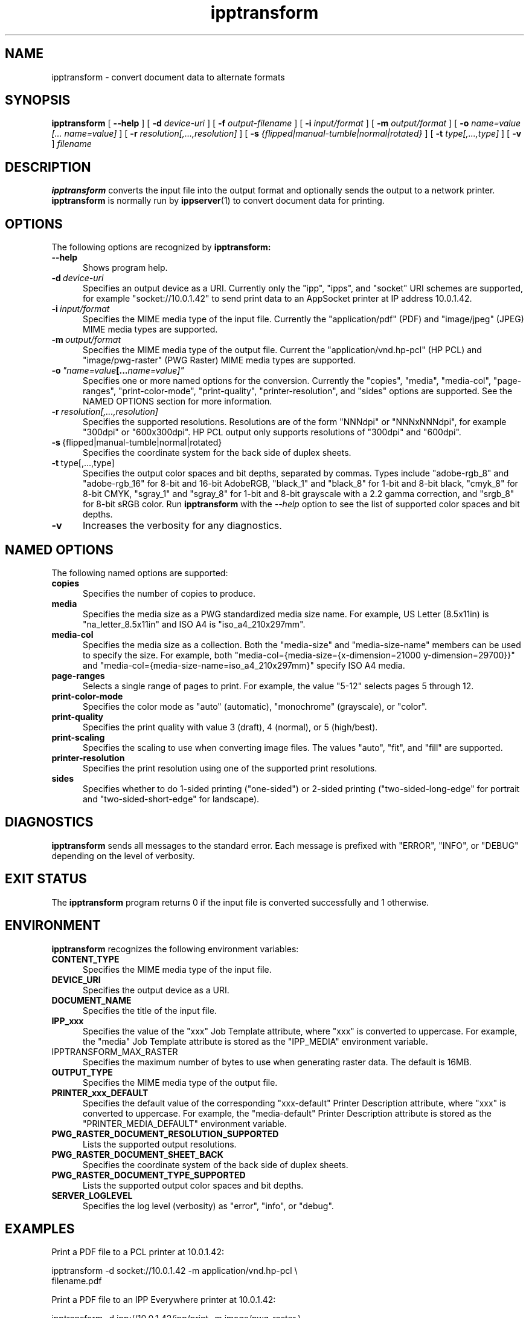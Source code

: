 .\"
.\" ipptransform man page.
.\"
.\" Copyright © 2016-2018 by the IEEE-ISTO Printer Working Group.
.\" Copyright © 2016-2018 by Apple Inc.
.\"
.\" Licensed under Apache License v2.0.  See the file "LICENSE" for more
.\" information.
.\"
.TH ipptransform 1 "ippsample" "22 June 2018" "Apple Inc."
.SH NAME
ipptransform \- convert document data to alternate formats
.SH SYNOPSIS
.B ipptransform
[
.B \-\-help
] [
.B \-d
.I device-uri
] [
.B \-f
.I output-filename
] [
.B \-i
.I input/format
] [
.B \-m
.I output/format
] [
.B \-o
.I "name=value [... name=value]"
] [
.B \-r
.I resolution[,...,resolution]
] [
.B \-s
.I {flipped|manual-tumble|normal|rotated}
] [
.B \-t
.I type[,...,type]
] [
.B \-v
]
.I filename
.SH DESCRIPTION
.B ipptransform
converts the input file into the output format and optionally sends the output to a network printer.
.B ipptransform
is normally run by
.BR ippserver (1)
to convert document data for printing.
.SH OPTIONS
The following options are recognized by
.B ipptransform:
.TP 5
.B \-\-help
Shows program help.
.TP 5
.BI \-d \ device-uri
Specifies an output device as a URI.
Currently only the "ipp", "ipps", and "socket" URI schemes are supported, for example "socket://10.0.1.42" to send print data to an AppSocket printer at IP address 10.0.1.42.
.TP 5
.BI \-i \ input/format
Specifies the MIME media type of the input file.
Currently the "application/pdf" (PDF) and "image/jpeg" (JPEG) MIME media types are supported.
.TP 5
.BI \-m \ output/format
Specifies the MIME media type of the output file.
Current the "application/vnd.hp-pcl" (HP PCL) and "image/pwg-raster" (PWG Raster) MIME media types are supported.
.TP 5
.BI \-o \ "name=value [... name=value]"
Specifies one or more named options for the conversion.
Currently the "copies", "media", "media-col", "page-ranges", "print-color-mode", "print-quality", "printer-resolution", and "sides" options are supported.
See the NAMED OPTIONS section for more information.
.TP 5
.BI \-r \ resolution[,...,resolution]
Specifies the supported resolutions.
Resolutions are of the form "NNNdpi" or "NNNxNNNdpi", for example "300dpi" or "600x300dpi".
HP PCL output only supports resolutions of "300dpi" and "600dpi".
.TP 5
.BR \-s \ {flipped|manual-tumble|normal|rotated}
Specifies the coordinate system for the back side of duplex sheets.
.TP 5
.BR \-t \ type[,...,type]
Specifies the output color spaces and bit depths, separated by commas.
Types include "adobe-rgb_8" and "adobe-rgb_16" for 8-bit and 16-bit AdobeRGB, "black_1" and "black_8" for 1-bit and 8-bit black, "cmyk_8" for 8-bit CMYK, "sgray_1" and "sgray_8" for 1-bit and 8-bit grayscale with a 2.2 gamma correction, and "srgb_8" for 8-bit sRGB color.
Run
.B ipptransform
with the
.I \-\-help
option to see the list of supported color spaces and bit depths.
.TP 5
.B \-v
Increases the verbosity for any diagnostics.
.SH NAMED OPTIONS
The following named options are supported:
.TP 5
.B copies
Specifies the number of copies to produce.
.TP 5
.B media
Specifies the media size as a PWG standardized media size name.
For example, US Letter (8.5x11in) is "na_letter_8.5x11in" and ISO A4 is "iso_a4_210x297mm".
.TP 5
.B media-col
Specifies the media size as a collection.
Both the "media-size" and "media-size-name" members can be used to specify the size.
For example, both "media-col={media-size={x-dimension=21000 y-dimension=29700}}" and "media-col={media-size-name=iso_a4_210x297mm}" specify ISO A4 media.
.TP 5
.B page-ranges
Selects a single range of pages to print.
For example, the value "5-12" selects pages 5 through 12.
.TP 5
.B print-color-mode
Specifies the color mode as "auto" (automatic), "monochrome" (grayscale), or "color".
.TP 5
.B print-quality
Specifies the print quality with value 3 (draft), 4 (normal), or 5 (high/best).
.TP 5
.B print-scaling
Specifies the scaling to use when converting image files.
The values "auto", "fit", and "fill" are supported.
.TP 5
.B printer-resolution
Specifies the print resolution using one of the supported print resolutions.
.TP 5
.B sides
Specifies whether to do 1-sided printing ("one-sided") or 2-sided printing ("two-sided-long-edge" for portrait and "two-sided-short-edge" for landscape).
.SH DIAGNOSTICS
.B ipptransform
sends all messages to the standard error.
Each message is prefixed with "ERROR", "INFO", or "DEBUG" depending on the level of verbosity.
.SH EXIT STATUS
The
.B ipptransform
program returns 0 if the input file is converted successfully and 1 otherwise.
.SH ENVIRONMENT
.B ipptransform
recognizes the following environment variables:
.TP 5
.B CONTENT_TYPE
Specifies the MIME media type of the input file.
.TP 5
.B DEVICE_URI
Specifies the output device as a URI.
.TP 5
.B DOCUMENT_NAME
Specifies the title of the input file.
.TP 5
.B IPP_xxx
Specifies the value of the "xxx" Job Template attribute, where "xxx" is converted to uppercase.
For example, the "media" Job Template attribute is stored as the "IPP_MEDIA" environment variable.
.TP 5
IPPTRANSFORM_MAX_RASTER
Specifies the maximum number of bytes to use when generating raster data.
The default is 16MB.
.TP 5
.B OUTPUT_TYPE
Specifies the MIME media type of the output file.
.TP 5
.B PRINTER_xxx_DEFAULT
Specifies the default value of the corresponding "xxx-default" Printer Description attribute, where "xxx" is converted to uppercase.
For example, the "media-default" Printer Description attribute is stored as the "PRINTER_MEDIA_DEFAULT" environment variable.
.TP 5
.B PWG_RASTER_DOCUMENT_RESOLUTION_SUPPORTED
Lists the supported output resolutions.
.TP 5
.B PWG_RASTER_DOCUMENT_SHEET_BACK
Specifies the coordinate system of the back side of duplex sheets.
.TP 5
.B PWG_RASTER_DOCUMENT_TYPE_SUPPORTED
Lists the supported output color spaces and bit depths.
.TP 5
.B SERVER_LOGLEVEL
Specifies the log level (verbosity) as "error", "info", or "debug".
.SH EXAMPLES
Print a PDF file to a PCL printer at 10.0.1.42:
.nf

    ipptransform -d socket://10.0.1.42 -m application/vnd.hp-pcl \\
        filename.pdf
.fi
.LP
Print a PDF file to an IPP Everywhere printer at 10.0.1.42:
.nf

    ipptransform -d ipp://10.0.1.42/ipp/print -m image/pwg-raster \\
        filename.pdf
.fi
.LP
Convert a JPEG file to sRGB PWG Raster at 600dpi:
.nf

    ipptransform -m image/pwg-raster -r 600dpi -t sgray_8,srgb_8 \\
        filename.jpg >filename.ras
.fi
.SH COPYRIGHT
Copyright \[co] 2016-2018 by the IEEE-ISTO Printer Working Group.
Copyright \[co] 2016-2018 by Apple Inc.
